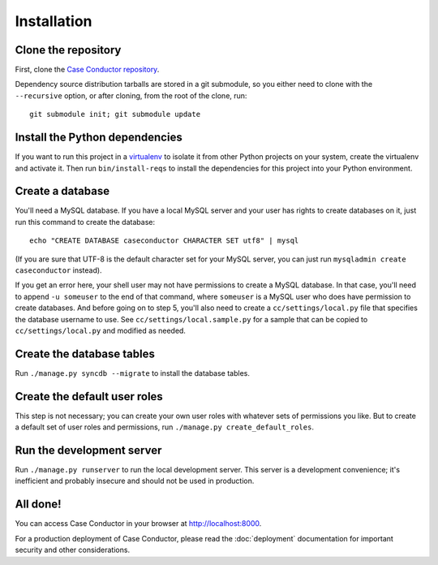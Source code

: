 Installation
============

Clone the repository
--------------------

First, clone the `Case Conductor repository`_.

.. _Case Conductor repository: https://github.com/mozilla/caseconductor

Dependency source distribution tarballs are stored in a git submodule, so you
either need to clone with the ``--recursive`` option, or after cloning, from
the root of the clone, run::

    git submodule init; git submodule update


Install the Python dependencies
-------------------------------

If you want to run this project in a `virtualenv`_ to isolate it from other
Python projects on your system, create the virtualenv and activate it. Then run
``bin/install-reqs`` to install the dependencies for this project into your
Python environment.

.. _virtualenv: http://www.virtualenv.org


Create a database
-----------------

You'll need a MySQL database. If you have a local MySQL server and your user
has rights to create databases on it, just run this command to create the
database::

    echo "CREATE DATABASE caseconductor CHARACTER SET utf8" | mysql

(If you are sure that UTF-8 is the default character set for your MySQL server,
you can just run ``mysqladmin create caseconductor`` instead).

If you get an error here, your shell user may not have permissions to create a
MySQL database. In that case, you'll need to append ``-u someuser`` to the end
of that command, where ``someuser`` is a MySQL user who does have permission to
create databases. And before going on to step 5, you'll also need to create a
``cc/settings/local.py`` file that specifies the database username to use. See
``cc/settings/local.sample.py`` for a sample that can be copied to
``cc/settings/local.py`` and modified as needed.


Create the database tables
--------------------------

Run ``./manage.py syncdb --migrate`` to install the database tables.


Create the default user roles
-----------------------------

This step is not necessary; you can create your own user roles with whatever
sets of permissions you like. But to create a default set of user roles and
permissions, run ``./manage.py create_default_roles``.


Run the development server
--------------------------

Run ``./manage.py runserver`` to run the local development server. This server
is a development convenience; it's inefficient and probably insecure and should
not be used in production.

All done!
---------

You can access Case Conductor in your browser at http://localhost:8000.

For a production deployment of Case Conductor, please read the
:doc:`deployment` documentation for important security and other
considerations.
